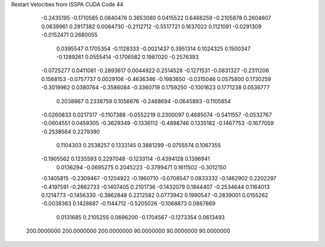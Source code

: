 Restart Velocities from ISSPA CUDA Code
44
  -0.2435195  -0.1710565   0.0840476   0.3653080   0.0415522   0.6466259
  -0.2105878   0.2604607   0.0639961   0.2917382   0.0084730  -0.2112712
  -0.5517721   0.1637022   0.1121091  -0.0291309  -0.0152471   0.2680055
   0.0395547   0.1705354  -0.1128333  -0.0021437   0.3951314   0.1024325
   0.1500347  -0.1289261   0.0555414  -0.1706582   0.1987020  -0.2576393
  -0.0725277   0.0411081  -0.2893617   0.0044922   0.2514528  -0.1271531
  -0.0831327  -0.2311206   0.1568153  -0.0757737   0.0029106  -0.4636346
  -0.1983650  -0.0315046   0.0575800   0.1730259  -0.3019962   0.0380764
  -0.3586084  -0.3360719   0.1759250  -0.1001623   0.1771238   0.0536777
   0.2038867   0.2338759   0.1056676  -0.2468694  -0.0645893  -0.1105854
  -0.0260833   0.0217317  -0.1107388  -0.0552219   0.2300097   0.4685074
  -0.5411557  -0.0532767  -0.0604551   0.0459305  -0.3629349  -0.1336112
  -0.4898746   0.1335182  -0.1467753  -0.1677059  -0.2538564   0.2279390
   0.1104303   0.2538257   0.1333145   0.3881299  -0.0755574   0.1067355
  -0.1905562   0.1235593   0.2297048  -0.1233114  -0.4394128   0.1396941
   0.0136294  -0.0695275   0.2045223  -0.3799471   0.1611502  -0.3012150
  -0.1405815  -0.2309467  -0.1204922  -0.1960710  -0.0708547   0.0833332
  -0.1462902   0.2202297  -0.4197591  -0.2662733  -0.1407405   0.2101736
  -0.1432079   0.1844407  -0.2534644   0.1164013   0.1214773  -0.1456330
  -0.3862848   0.2212582   0.0773942   0.1990547  -0.2839001   0.0155262
  -0.0038363   0.1428687  -0.1144712  -0.5205026  -0.1068873   0.0867869
   0.0131685   0.2105255   0.0696200  -0.1704567  -0.1273354   0.0613493
 200.0000000 200.0000000 200.0000000  90.0000000  90.0000000  90.0000000
